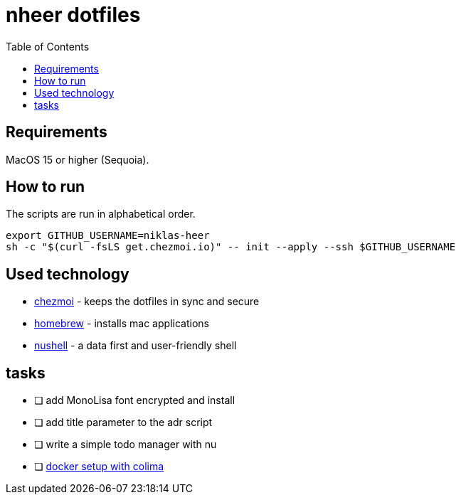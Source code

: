 = nheer dotfiles
:toc:

== Requirements
MacOS 15 or higher (Sequoia).

== How to run
The scripts are run in alphabetical order.

[,bash]
----
export GITHUB_USERNAME=niklas-heer
sh -c "$(curl -fsLS get.chezmoi.io)" -- init --apply --ssh $GITHUB_USERNAME
----

== Used technology
* https://www.chezmoi.io/[chezmoi] - keeps the dotfiles in sync and secure
* https://brew.sh[homebrew] - installs mac applications
* https://www.nushell.sh/[nushell] - a data first and user-friendly shell

== tasks

* [ ] add MonoLisa font encrypted and install
* [ ] add title parameter to the adr script
* [ ] write a simple todo manager with nu
* [ ] https://medium.com/@guillem.riera/the-most-performant-docker-setup-on-macos-apple-silicon-m1-m2-m3-for-x64-amd64-compatibility-da5100e2557d[docker setup with colima]
